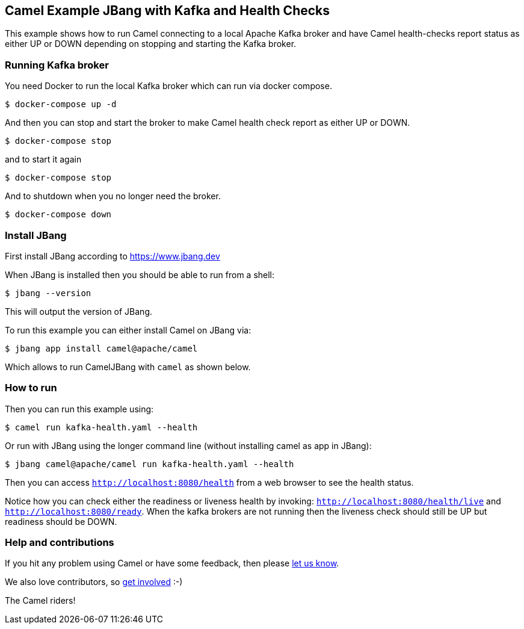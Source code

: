 == Camel Example JBang with Kafka and Health Checks

This example shows how to run Camel connecting to a local Apache Kafka broker
and have Camel health-checks report status as either UP or DOWN depending
on stopping and starting the Kafka broker.

=== Running Kafka broker

You need Docker to run the local Kafka broker which can run via docker compose.

[source,sh]
----
$ docker-compose up -d
----

And then you can stop and start the broker to make Camel health check report
as either UP or DOWN.

[source,sh]
----
$ docker-compose stop
----

and to start it again

[source,sh]
----
$ docker-compose stop
----

And to shutdown when you no longer need the broker.

[source,sh]
----
$ docker-compose down
----


=== Install JBang

First install JBang according to https://www.jbang.dev

When JBang is installed then you should be able to run from a shell:

[source,sh]
----
$ jbang --version
----

This will output the version of JBang.

To run this example you can either install Camel on JBang via:

[source,sh]
----
$ jbang app install camel@apache/camel
----

Which allows to run CamelJBang with `camel` as shown below.

=== How to run

Then you can run this example using:

[source,sh]
----
$ camel run kafka-health.yaml --health
----

Or run with JBang using the longer command line (without installing camel as app in JBang):

[source,sh]
----
$ jbang camel@apache/camel run kafka-health.yaml --health
----

Then you can access `http://localhost:8080/health` from a web browser to see the health status.

Notice how you can check either the readiness or liveness health by invoking: `http://localhost:8080/health/live` and
`http://localhost:8080/ready`. When the kafka brokers are not running then the liveness check should still be UP but
readiness should be DOWN.


=== Help and contributions

If you hit any problem using Camel or have some feedback, then please
https://camel.apache.org/community/support/[let us know].

We also love contributors, so
https://camel.apache.org/community/contributing/[get involved] :-)

The Camel riders!
